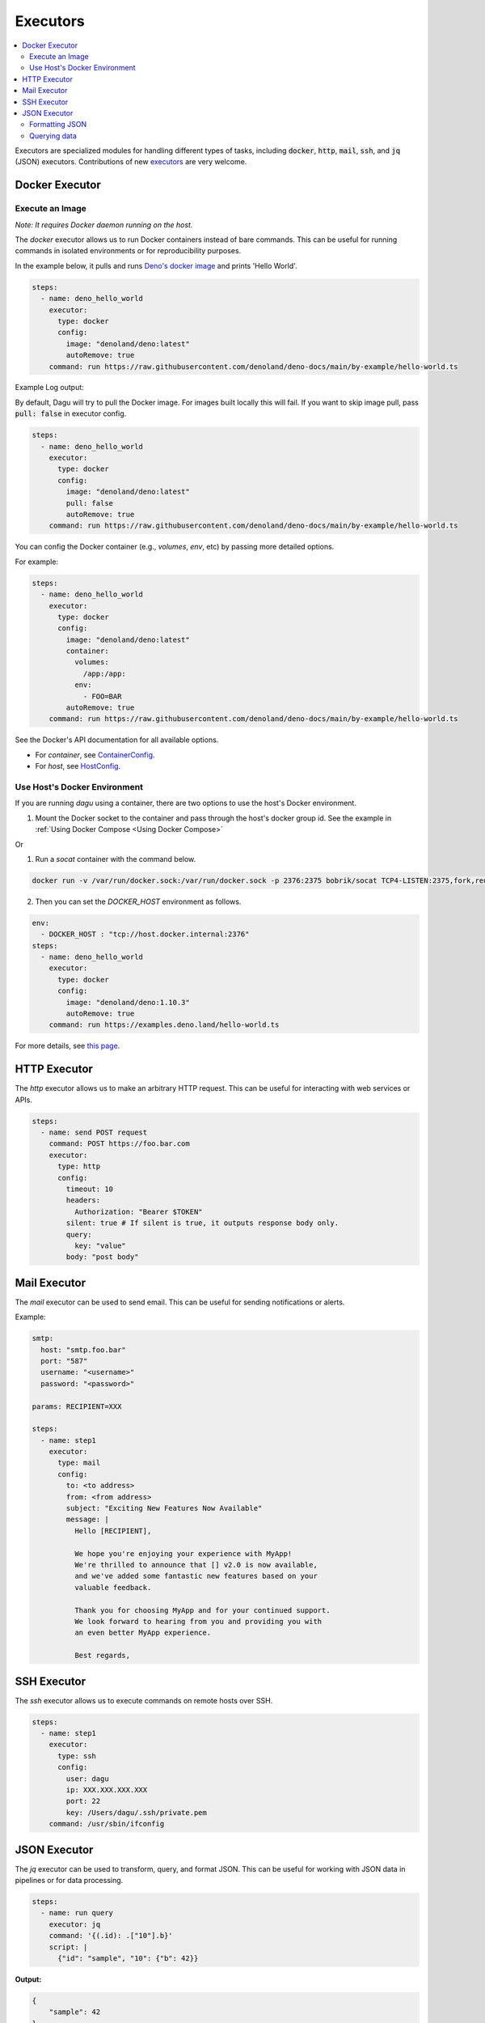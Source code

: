 .. _Executors:

Executors
==========

.. contents::
    :local:

Executors are specialized modules for handling different types of tasks, including :code:`docker`, :code:`http`, :code:`mail`, :code:`ssh`, and :code:`jq` (JSON) executors. Contributions of new `executors <https://github.com/dagu-org/dagu/tree/main/internal/dag/executor>`_ are very welcome.

.. _docker executor:

Docker Executor
----------------

Execute an Image
~~~~~~~~~~~~~~~~~

*Note: It requires Docker daemon running on the host.*

The `docker` executor allows us to run Docker containers instead of bare commands. This can be useful for running commands in isolated environments or for reproducibility purposes.

In the example below, it pulls and runs `Deno's docker image <https://hub.docker.com/r/denoland/deno>`_ and prints 'Hello World'.

.. code-block:: yaml

   steps:
     - name: deno_hello_world
       executor:
         type: docker
         config:
           image: "denoland/deno:latest"
           autoRemove: true
       command: run https://raw.githubusercontent.com/denoland/deno-docs/main/by-example/hello-world.ts

Example Log output:

.. image:: https://raw.githubusercontent.com/dagu-org/dagu/main/examples/images/docker.png

By default, Dagu will try to pull the Docker image. For images built locally this will fail. If you want to skip image pull, pass :code:`pull: false` in executor config.

.. code-block:: yaml

   steps:
     - name: deno_hello_world
       executor:
         type: docker
         config:
           image: "denoland/deno:latest"
           pull: false
           autoRemove: true
       command: run https://raw.githubusercontent.com/denoland/deno-docs/main/by-example/hello-world.ts


You can config the Docker container (e.g., `volumes`, `env`, etc) by passing more detailed options.

For example:

.. code-block:: yaml

    steps:
      - name: deno_hello_world
        executor:
          type: docker
          config:
            image: "denoland/deno:latest"
            container:
              volumes:
                /app:/app:
              env:
                - FOO=BAR
            autoRemove: true
        command: run https://raw.githubusercontent.com/denoland/deno-docs/main/by-example/hello-world.ts

See the Docker's API documentation for all available options.

- For `container`, see `ContainerConfig <https://pkg.go.dev/github.com/docker/docker/api/types/container#Config>`_.
- For `host`, see `HostConfig <https://pkg.go.dev/github.com/docker/docker/api/types/container#HostConfig>`_.


Use Host's Docker Environment
~~~~~~~~~~~~~~~~~~~~~~~~~~~~~

If you are running `dagu` using a container, there are two options to use the host's Docker environment.

1. Mount the Docker socket to the container and pass through the host's docker group id. See the example in :ref:`Using Docker Compose <Using Docker Compose>`

Or

1. Run a `socat` container with the command below.

.. code-block:: sh

    docker run -v /var/run/docker.sock:/var/run/docker.sock -p 2376:2375 bobrik/socat TCP4-LISTEN:2375,fork,reuseaddr UNIX-CONNECT:/var/run/docker.sock

2. Then you can set the `DOCKER_HOST` environment as follows.

.. code-block:: yaml

    env:
      - DOCKER_HOST : "tcp://host.docker.internal:2376"
    steps:
      - name: deno_hello_world
        executor:
          type: docker
          config:
            image: "denoland/deno:1.10.3"
            autoRemove: true
        command: run https://examples.deno.land/hello-world.ts

For more details, see `this page <https://forums.docker.com/t/remote-api-with-docker-for-mac-beta/15639/2>`_.

HTTP Executor
--------------

The `http` executor allows us to make an arbitrary HTTP request. This can be useful for interacting with web services or APIs.

.. code-block:: yaml

   steps:
     - name: send POST request
       command: POST https://foo.bar.com
       executor:
         type: http
         config:
           timeout: 10
           headers:
             Authorization: "Bearer $TOKEN"
           silent: true # If silent is true, it outputs response body only.
           query:
             key: "value"
           body: "post body"

Mail Executor
--------------

The `mail` executor can be used to send email. This can be useful for sending notifications or alerts.

Example:

.. code-block:: yaml

    smtp:
      host: "smtp.foo.bar"
      port: "587"
      username: "<username>"
      password: "<password>"
    
    params: RECIPIENT=XXX

    steps:
      - name: step1
        executor:
          type: mail
          config:
            to: <to address>
            from: <from address>
            subject: "Exciting New Features Now Available"
            message: |
              Hello [RECIPIENT],

              We hope you're enjoying your experience with MyApp!
              We're thrilled to announce that [] v2.0 is now available,
              and we've added some fantastic new features based on your
              valuable feedback.

              Thank you for choosing MyApp and for your continued support.
              We look forward to hearing from you and providing you with
              an even better MyApp experience.

              Best regards,

.. _command-execution-over-ssh:

SSH Executor
-------------

The `ssh` executor allows us to execute commands on remote hosts over SSH.

.. code-block:: yaml

    steps:
      - name: step1
        executor: 
          type: ssh
          config:
            user: dagu
            ip: XXX.XXX.XXX.XXX
            port: 22
            key: /Users/dagu/.ssh/private.pem
        command: /usr/sbin/ifconfig

JSON Executor
-----------------

The `jq` executor can be used to transform, query, and format JSON. This can be useful for working with JSON data in pipelines or for data processing.

.. code-block:: yaml

    steps:
      - name: run query
        executor: jq
        command: '{(.id): .["10"].b}'
        script: |
          {"id": "sample", "10": {"b": 42}}

**Output:**

.. code-block:: json

    {
        "sample": 42
    }

Formatting JSON
~~~~~~~~~~~~~~~

.. code-block:: yaml

    steps:
      - name: format json
        executor: jq
        script: |
          {"id": "sample", "10": {"b": 42}}

**Output:**

.. code-block:: json

    {
        "10": {
            "b": 42
        },
        "id": "sample"
    }

Querying data
~~~~~~~~~~~~~

.. code-block:: yaml

  steps:
    - name: run query
      executor: jq
      command: '{(.id): .["10"].b}'
      script: |
        {"id": "sample", "10": {"b": 42}}

Expected Output:

.. code-block:: json

    {
        "sample": 42
    }